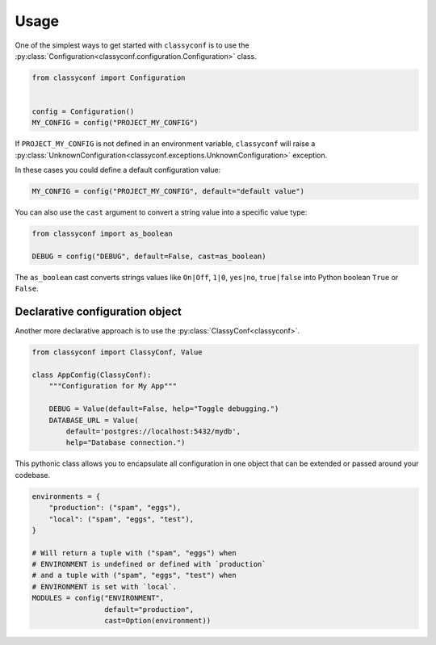 Usage
-----

One of the simplest ways to get started with ``classyconf`` is to use the
:py:class:`Configuration<classyconf.configuration.Configuration>` class.

.. code-block:: python

    from classyconf import Configuration


    config = Configuration()
    MY_CONFIG = config("PROJECT_MY_CONFIG")

If ``PROJECT_MY_CONFIG`` is not defined in an environment variable,
``classyconf`` will raise a
:py:class:`UnknownConfiguration<classyconf.exceptions.UnknownConfiguration>`
exception.

In these cases you could define a default configuration value:

.. code-block:: python

    MY_CONFIG = config("PROJECT_MY_CONFIG", default="default value")

You can also use the ``cast`` argument to convert a string value into
a specific value type:

.. code-block:: python

    from classyconf import as_boolean

    DEBUG = config("DEBUG", default=False, cast=as_boolean)

The ``as_boolean`` cast converts strings values like ``On|Off``, ``1|0``,
``yes|no``, ``true|false`` into Python boolean ``True`` or ``False``.

.. seealso::
    Find out more about other casts or how to write
    your own at :doc:`Casts<casts>`.


Declarative configuration object
~~~~~~~~~~~~~~~~~~~~~~~~~~~~~~~~

Another more declarative approach is to use the
:py:class:`ClassyConf<classyconf>`.

.. code-block:: python

    from classyconf import ClassyConf, Value

    class AppConfig(ClassyConf):
        """Configuration for My App"""

        DEBUG = Value(default=False, help="Toggle debugging.")
        DATABASE_URL = Value(
            default='postgres://localhost:5432/mydb',
            help="Database connection.")


This pythonic class allows you to encapsulate all configuration in one object
that can be extended or passed around your codebase.


.. seealso::
    Learn more of what you can achieve and customize at .
    :doc:`Loaders<loaders>` will help you customize how configuration
    discovery works. Find out more at :ref:`discovery-customization`.


.. seealso::
    Some loaders include a ``var_format`` callable argument, see
    :ref:`variable-naming` to read more about it's purpose.

.. code-block:: python

    environments = {
        "production": ("spam", "eggs"),
        "local": ("spam", "eggs", "test"),
    }

    # Will return a tuple with ("spam", "eggs") when
    # ENVIRONMENT is undefined or defined with `production`
    # and a tuple with ("spam", "eggs", "test") when
    # ENVIRONMENT is set with `local`.
    MODULES = config("ENVIRONMENT",
                     default="production",
                     cast=Option(environment))

